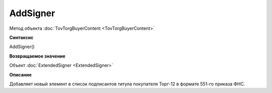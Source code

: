 ﻿AddSigner
=================

Метод объекта :doc:`TovTorgBuyerContent <TovTorgBuyerContent>`


**Синтаксис**

AddSigner()


**Возвращаемое значение**

Объект :doc:`ExtendedSigner <ExtendedSigner>`


**Описание**

Добавляет новый элемент в список подписантов титула покупателя Торг-12 в формате 551-го приказа ФНС.
